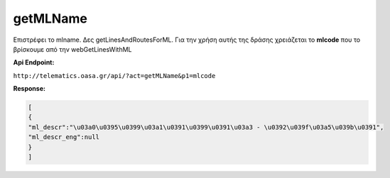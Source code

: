 getMLName
=========

Επιστρέφει το mlname. Δες getLinesAndRoutesForML.
Για την χρήση αυτής της δράσης χρειάζεται το **mlcode** που το βρίσκουμε από την webGetLinesWithML


**Api Endpoint:**

``http://telematics.oasa.gr/api/?act=getMLName&p1=mlcode``

**Response:**

.. code-block:: python

   [
   {
   "ml_descr":"\u03a0\u0395\u0399\u03a1\u0391\u0399\u0391\u03a3 - \u0392\u039f\u03a5\u039b\u0391",
   "ml_descr_eng":null
   }
   ]
